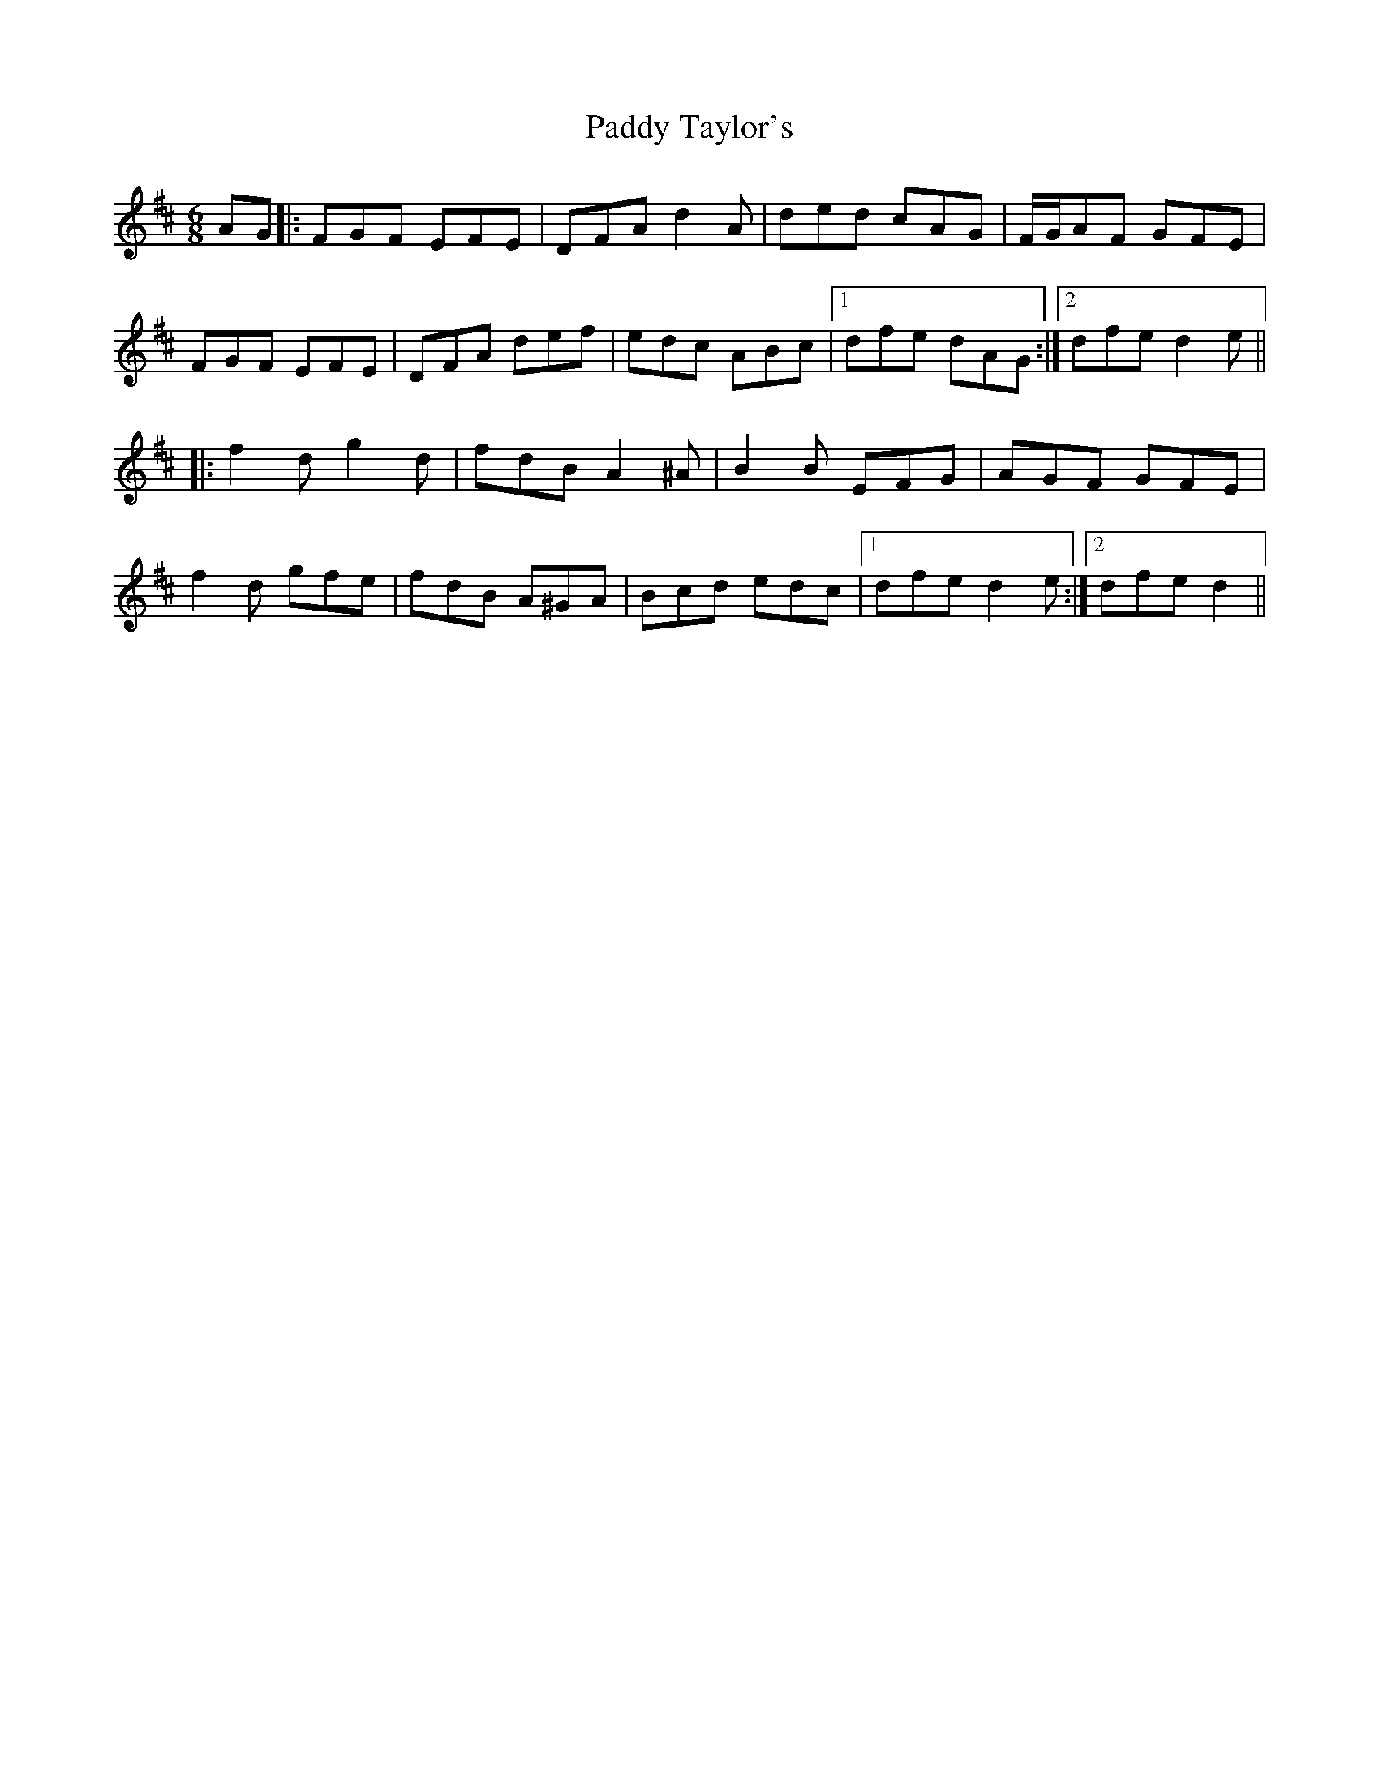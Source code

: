 X: 31469
T: Paddy Taylor's
R: jig
M: 6/8
K: Dmajor
AG|:FGF EFE|DFA d2A|ded cAG|F/G/AF GFE|
FGF EFE|DFA def|edc ABc|1 dfe dAG:|2 dfe d2e||
|:f2dg2d|fdB A2^A|B2B EFG|AGF GFE|
f2d gfe|fdB A^GA|Bcd edc|1 dfe d2e:|2 dfe d2||

